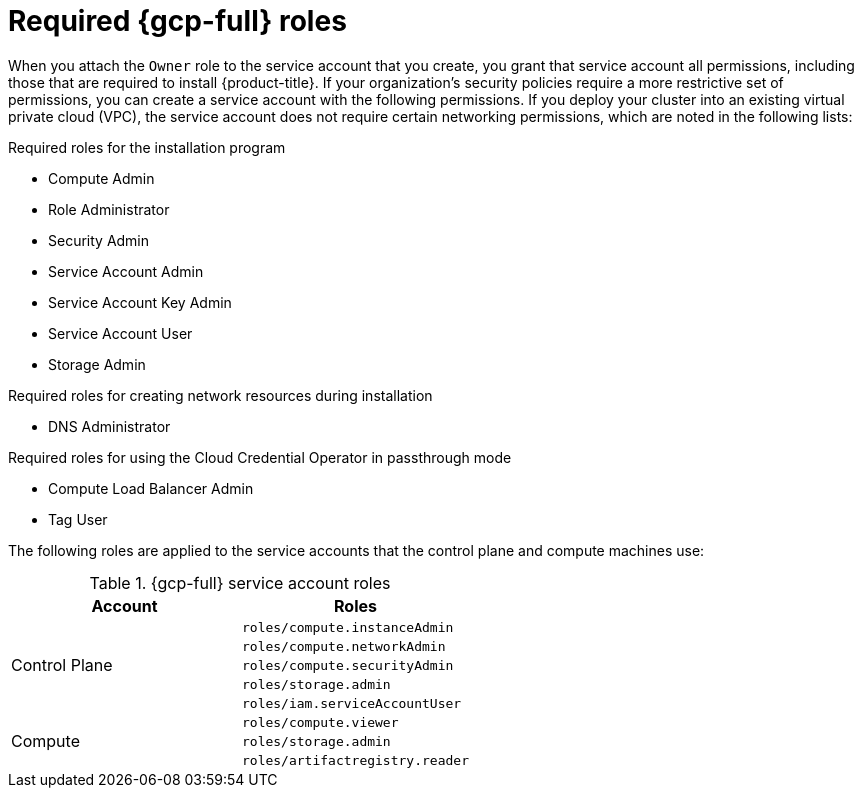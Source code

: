 // Module included in the following assemblies:
//
// * installing/installing_gcp/installing-gcp-account.adoc
// * installing/installing_gcp/installing-gcp-user-infra.adoc
// * installing/installing_gcp/installing-restricted-networks-gcp.adoc

ifeval::["{context}" == "installing-gcp-user-infra"]
:template:
endif::[]
ifeval::["{context}" == "installing-restricted-networks-gcp"]
:template:
endif::[]
ifeval::["{context}" == "installing-gcp-user-infra-vpc"]
:template:
endif::[]

:_mod-docs-content-type: CONCEPT
[id="installation-gcp-permissions_{context}"]
= Required {gcp-full} roles

When you attach the `Owner` role to the service account that you create, you grant that service account all permissions, including those that are required to install {product-title}. If your organization's security policies require a more restrictive set of permissions, you can create a service account with the following permissions. If you deploy your cluster into an existing virtual private cloud (VPC), the service account does not require certain networking permissions, which are noted in the following lists:

.Required roles for the installation program
* Compute Admin
* Role Administrator
* Security Admin
* Service Account Admin
* Service Account Key Admin
* Service Account User
* Storage Admin

.Required roles for creating network resources during installation
* DNS Administrator

.Required roles for using the Cloud Credential Operator in passthrough mode
* Compute Load Balancer Admin
* Tag User

ifdef::template[]
.Required roles for user-provisioned GCP infrastructure
* Deployment Manager Editor
endif::template[]

The following roles are applied to the service accounts that the control plane and compute machines use:

.{gcp-full} service account roles
[cols="2a,2a",options="header"]
|===
|Account
|Roles
.5+|Control Plane
|`roles/compute.instanceAdmin`
|`roles/compute.networkAdmin`
|`roles/compute.securityAdmin`
|`roles/storage.admin`
|`roles/iam.serviceAccountUser`
.3+|Compute
|`roles/compute.viewer`
|`roles/storage.admin`
|`roles/artifactregistry.reader`
|===

ifeval::["{context}" == "installing-gcp-user-infra"]
:!template:
endif::[]
ifeval::["{context}" == "installing-restricted-networks-gcp"]
:!template:
endif::[]
ifeval::["{context}" == "installing-gcp-user-infra-vpc"]
:!template:
endif::[]
